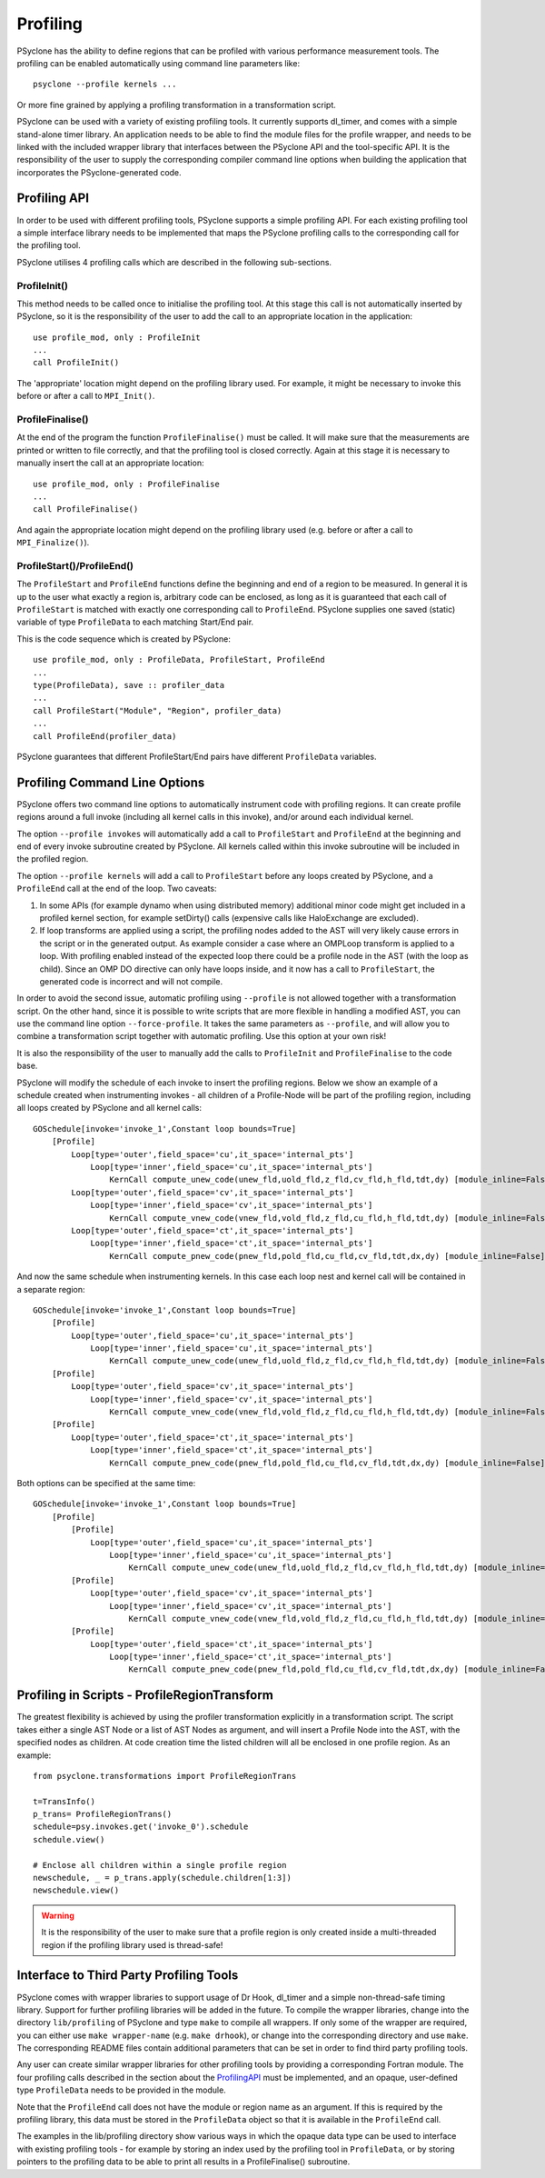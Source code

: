 .. _profiling:

Profiling
=========
PSyclone has the ability to define regions that can be profiled
with various performance measurement tools. The profiling can
be enabled automatically using command line parameters like::

    psyclone --profile kernels ...

Or more fine grained by applying a profiling transformation in
a transformation script.

PSyclone can be used with a variety of existing profiling tools.
It currently supports dl_timer, and comes with a simple
stand-alone timer library.
An application needs to be able to find the module files for the 
profile wrapper, and needs to be linked with the included wrapper
library that interfaces between the PSyclone API and the
tool-specific API. It is the responsibility of the user to
supply the corresponding compiler command line options when building
the application that incorporates the PSyclone-generated code.


.. _ProfilingAPI:

Profiling API
-------------
In order to be used with different profiling tools, PSyclone supports
a simple profiling API. For each existing profiling tool a simple interface
library needs to be implemented that maps the PSyclone profiling calls
to the corresponding call for the profiling tool. 

PSyclone utilises 4 profiling calls which are described in the following
sub-sections.

ProfileInit()
~~~~~~~~~~~~~
This method needs to be called once to initialise the profiling tool.
At this stage this call is not automatically inserted by PSyclone, so
it is the responsibility of the user to add the call to an appropriate
location in the application::

   use profile_mod, only : ProfileInit
   ...
   call ProfileInit()

The 'appropriate' location might depend on the profiling library used. 
For example, it might be necessary to invoke this before or after
a call to ``MPI_Init()``.


ProfileFinalise()
~~~~~~~~~~~~~~~~~
At the end of the program the function ``ProfileFinalise()`` must be called.
It will make sure that the measurements are printed or written to file
correctly, and that the profiling tool is closed correctly. Again at
this stage it is necessary to manually insert the call at an appropriate
location::

    use profile_mod, only : ProfileFinalise
    ...
    call ProfileFinalise()

And again the appropriate location might depend on the profiling library
used (e.g. before or after a call to ``MPI_Finalize()``).


ProfileStart()/ProfileEnd()
~~~~~~~~~~~~~~~~~~~~~~~~~~~~
The ``ProfileStart`` and ``ProfileEnd`` functions define the beginning and
end of a region to be measured. 
In general it is up to the user what exactly a region is, arbitrary code
can be enclosed, as long as it is guaranteed that each call of
``ProfileStart`` is matched with exactly one corresponding call to
``ProfileEnd``. PSyclone supplies one saved (static) variable of type
``ProfileData`` to each matching Start/End pair.

This is the code sequence which is created by PSyclone::

    use profile_mod, only : ProfileData, ProfileStart, ProfileEnd
    ...
    type(ProfileData), save :: profiler_data
    ...
    call ProfileStart("Module", "Region", profiler_data)
    ...
    call ProfileEnd(profiler_data)

PSyclone guarantees that different ProfileStart/End pairs have
different ``ProfileData`` variables.


Profiling Command Line Options
------------------------------
PSyclone offers two command line options to automatically instrument
code with profiling regions. It can create profile regions around
a full invoke (including all kernel calls in this invoke), and/or
around each individual kernel. 

The option ``--profile invokes`` will automatically add a call to 
``ProfileStart`` and ``ProfileEnd`` at the beginning and end of every
invoke subroutine created by PSyclone. All kernels called within
this invoke subroutine will be included in the profiled region.

The option ``--profile kernels`` will add a call to ``ProfileStart``
before any loops created by PSyclone, and a ``ProfileEnd``
call at the end of the loop.  Two caveats:

1. In some APIs (for example dynamo when using distributed
   memory) additional minor code might get included in a
   profiled kernel section, for example setDirty() calls
   (expensive calls like HaloExchange are excluded). 

2. If loop transforms are applied using a script, the profiling
   nodes added to the AST will very likely cause errors in the
   script or in the generated output. As example consider a case
   where an OMPLoop transform is applied to a loop. With profiling
   enabled instead of the expected loop there could be a profile node
   in the AST (with the loop as child). Since an OMP DO directive
   can only have loops inside, and it now has a call to
   ``ProfileStart``, the generated code is incorrect and will not
   compile.

In order to avoid the second issue, automatic profiling using
``--profile`` is not allowed together with a transformation
script. On the other hand, since it is possible to write scripts
that are more flexible in handling a modified AST, you can use the
command line option ``--force-profile``. It takes the same
parameters as ``--profile``, and will allow you to combine a
transformation script together with automatic profiling. Use
this option at your own risk!

It is also the responsibility of the user to manually add
the calls to ``ProfileInit`` and ``ProfileFinalise`` to
the code base.

PSyclone will modify the schedule of each invoke to insert the
profiling regions. Below we show an example of a schedule created
when instrumenting invokes - all children of a Profile-Node will
be part of the profiling region, including all loops created by
PSyclone and all kernel calls::

    GOSchedule[invoke='invoke_1',Constant loop bounds=True]
        [Profile]
            Loop[type='outer',field_space='cu',it_space='internal_pts']
                Loop[type='inner',field_space='cu',it_space='internal_pts']
                    KernCall compute_unew_code(unew_fld,uold_fld,z_fld,cv_fld,h_fld,tdt,dy) [module_inline=False]
            Loop[type='outer',field_space='cv',it_space='internal_pts']
                Loop[type='inner',field_space='cv',it_space='internal_pts']
                    KernCall compute_vnew_code(vnew_fld,vold_fld,z_fld,cu_fld,h_fld,tdt,dy) [module_inline=False]
            Loop[type='outer',field_space='ct',it_space='internal_pts']
                Loop[type='inner',field_space='ct',it_space='internal_pts']
                    KernCall compute_pnew_code(pnew_fld,pold_fld,cu_fld,cv_fld,tdt,dx,dy) [module_inline=False]

And now the same schedule when instrumenting kernels. In this case
each loop nest and kernel call will be contained in a separate
region::

    GOSchedule[invoke='invoke_1',Constant loop bounds=True]
        [Profile]
            Loop[type='outer',field_space='cu',it_space='internal_pts']
                Loop[type='inner',field_space='cu',it_space='internal_pts']
                    KernCall compute_unew_code(unew_fld,uold_fld,z_fld,cv_fld,h_fld,tdt,dy) [module_inline=False]
        [Profile]
            Loop[type='outer',field_space='cv',it_space='internal_pts']
                Loop[type='inner',field_space='cv',it_space='internal_pts']
                    KernCall compute_vnew_code(vnew_fld,vold_fld,z_fld,cu_fld,h_fld,tdt,dy) [module_inline=False]
        [Profile]
            Loop[type='outer',field_space='ct',it_space='internal_pts']
                Loop[type='inner',field_space='ct',it_space='internal_pts']
                    KernCall compute_pnew_code(pnew_fld,pold_fld,cu_fld,cv_fld,tdt,dx,dy) [module_inline=False]

Both options can be specified at the same time::

    GOSchedule[invoke='invoke_1',Constant loop bounds=True]
        [Profile]
            [Profile]
                Loop[type='outer',field_space='cu',it_space='internal_pts']
                    Loop[type='inner',field_space='cu',it_space='internal_pts']
                        KernCall compute_unew_code(unew_fld,uold_fld,z_fld,cv_fld,h_fld,tdt,dy) [module_inline=False]
            [Profile]
                Loop[type='outer',field_space='cv',it_space='internal_pts']
                    Loop[type='inner',field_space='cv',it_space='internal_pts']
                        KernCall compute_vnew_code(vnew_fld,vold_fld,z_fld,cu_fld,h_fld,tdt,dy) [module_inline=False]
            [Profile]
                Loop[type='outer',field_space='ct',it_space='internal_pts']
                    Loop[type='inner',field_space='ct',it_space='internal_pts']
                        KernCall compute_pnew_code(pnew_fld,pold_fld,cu_fld,cv_fld,tdt,dx,dy) [module_inline=False]



Profiling in Scripts - ProfileRegionTransform
---------------------------------------------
The greatest flexibility is achieved by using the profiler
transformation explicitly in a transformation script. The script
takes either a single AST Node or a list of AST Nodes as argument,
and will insert a Profile Node into the AST, with the 
specified nodes as children. At code creation time the
listed children will all be enclosed in one profile region.
As an example::

    from psyclone.transformations import ProfileRegionTrans

    t=TransInfo()
    p_trans= ProfileRegionTrans()
    schedule=psy.invokes.get('invoke_0').schedule
    schedule.view()
    
    # Enclose all children within a single profile region
    newschedule, _ = p_trans.apply(schedule.children[1:3])
    newschedule.view()

.. warning::

    It is the responsibility of the user to make sure that a profile
    region is only created inside a multi-threaded region if the
    profiling library used is thread-safe!


Interface to Third Party Profiling Tools 
----------------------------------------
PSyclone comes with wrapper libraries to support usage of
Dr Hook, dl_timer and a simple non-thread-safe timing
library. Support for further profiling libraries will be
added in the future. To compile the wrapper libraries,
change into the directory ``lib/profiling`` of PSyclone
and type ``make`` to compile all wrappers. If only some
of the wrapper are required, you can either use
``make wrapper-name`` (e.g. ``make drhook``), or change
into the corresponding directory and use ``make``. The
corresponding README files contain additional parameters
that can be set in order to find third party profiling tools.

Any user can create similar wrapper libraries for
other profiling tools by providing a corresponding Fortran
module. The four profiling calls described
in the section about the ProfilingAPI_ must be implemented,
and an opaque, user-defined type ``ProfileData`` needs to be 
provided in the module.

Note that the ``ProfileEnd`` call does not have the module
or region name as an argument. If this is
required by the profiling library, this data must
be stored in the ``ProfileData`` object so that it is
available in the ``ProfileEnd`` call.

The examples in the lib/profiling directory show various ways
in which the opaque data type can be used to interface
with existing profiling tools - for example by storing 
an index used by the profiling tool in ``ProfileData``, or 
by storing pointers to the profiling data to be able to 
print all results in a ProfileFinalise() subroutine.

